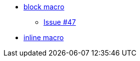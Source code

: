 * xref:blockmacro.adoc[block macro]
** xref:blockmacro/issue_47.adoc[Issue #47]
* xref:inlinemacro.adoc[inline macro]
